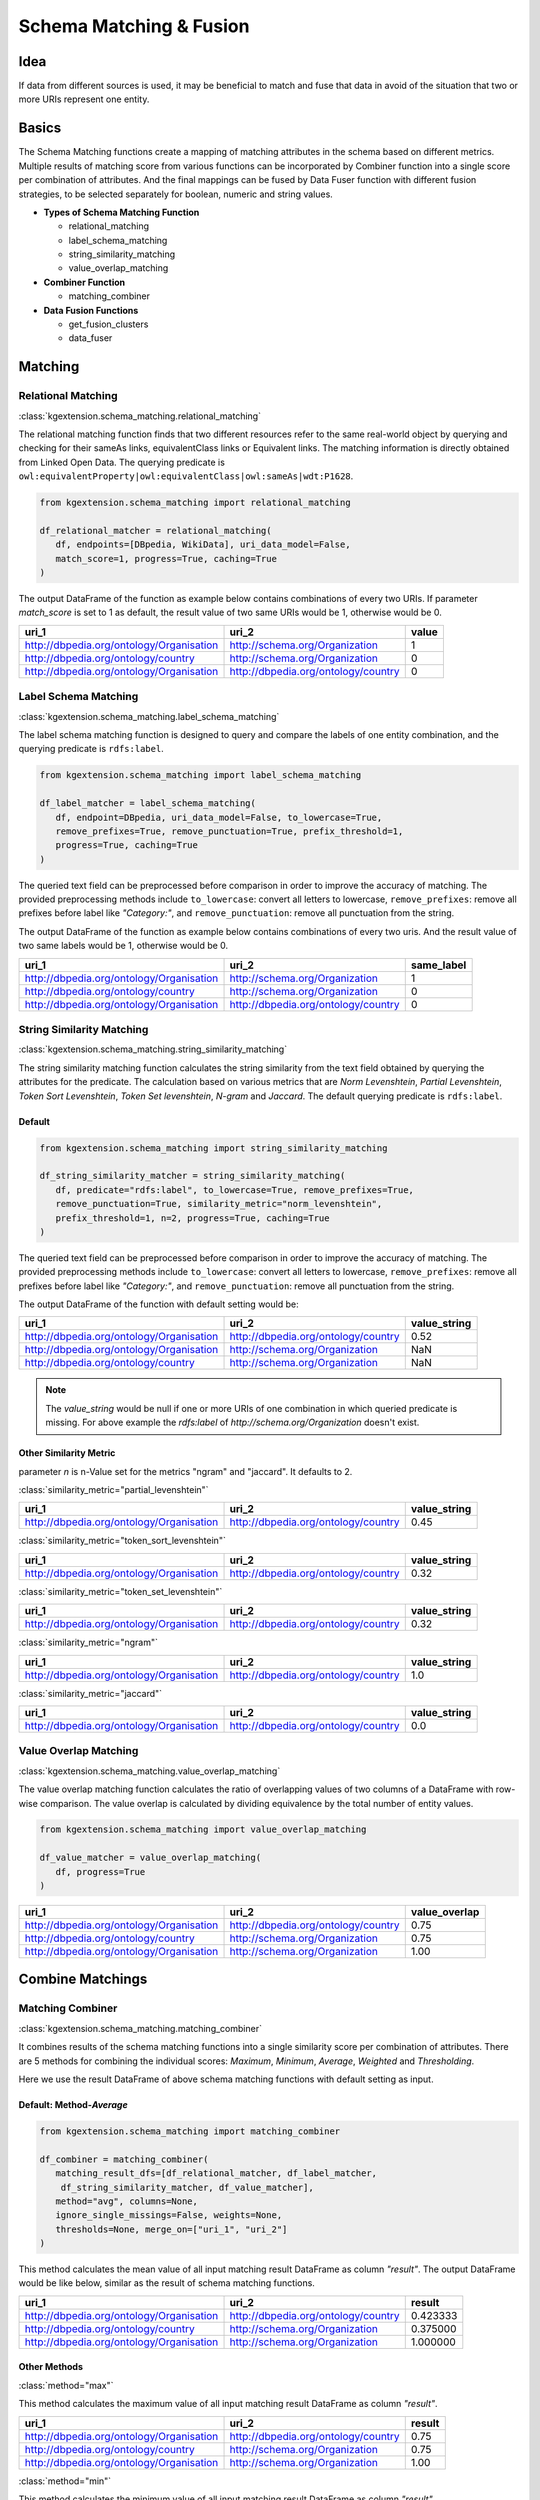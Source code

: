 .. _matching-fusion-label:

==============================
Schema Matching & Fusion
==============================

Idea
^^^^^^^^^^^^^^^^^^^^^^

If data from different sources is used, it may be beneficial to match and fuse that data in avoid of the situation that two or more URIs represent one entity.

Basics
^^^^^^^^^^^^^^^^^^^^^^

The Schema Matching functions create a mapping of matching attributes 
in the schema based on different metrics. Multiple results of matching score from various functions can be incorporated by Combiner function into 
a single score per combination of attributes. And the final mappings can be fused by Data Fuser function with different fusion strategies, to be
selected separately for boolean, numeric and string values.

* **Types of Schema Matching Function**

  * relational_matching
  * label_schema_matching
  * string_similarity_matching
  * value_overlap_matching

* **Combiner Function**

  * matching_combiner

* **Data Fusion Functions**

  * get_fusion_clusters
  * data_fuser

Matching
^^^^^^^^^^^^^^^^^^^^^^

Relational Matching
***************************
:class:`kgextension.schema_matching.relational_matching`

The relational matching function finds that two different
resources refer to the same real-world object by querying and checking
for their sameAs links, equivalentClass links or Equivalent links. The matching information is directly obtained from Linked Open Data.
The querying predicate is ``owl:equivalentProperty|owl:equivalentClass|owl:sameAs|wdt:P1628``.

.. code-block:: python

    from kgextension.schema_matching import relational_matching

    df_relational_matcher = relational_matching(
       df, endpoints=[DBpedia, WikiData], uri_data_model=False, 
       match_score=1, progress=True, caching=True
    )

The output DataFrame of the function as example below contains combinations of every two URIs. 
If parameter *match_score* is set to 1 as default, the result value of two same URIs would be 1, otherwise would be 0.

+------------------------------------------+-----------------------------------------+-----------+
| uri_1                                    | uri_2                                   | value     |
+==========================================+=========================================+===========+
| http://dbpedia.org/ontology/Organisation | http://schema.org/Organization          |     1     |
+------------------------------------------+-----------------------------------------+-----------+
| http://dbpedia.org/ontology/country	   | http://schema.org/Organization          |     0     |
+------------------------------------------+-----------------------------------------+-----------+
| http://dbpedia.org/ontology/Organisation |http://dbpedia.org/ontology/country      |     0     |
+------------------------------------------+-----------------------------------------+-----------+

Label Schema Matching
***************************
:class:`kgextension.schema_matching.label_schema_matching`

The label schema matching function is designed to query and compare the labels of one entity
combination, and the querying predicate is ``rdfs:label``.

.. code-block:: python

    from kgextension.schema_matching import label_schema_matching

    df_label_matcher = label_schema_matching(
       df, endpoint=DBpedia, uri_data_model=False, to_lowercase=True, 
       remove_prefixes=True, remove_punctuation=True, prefix_threshold=1, 
       progress=True, caching=True
    )

The queried text field can be preprocessed before comparison in order to improve the accuracy of matching. 
The provided preprocessing methods include ``to_lowercase``: convert all letters to lowercase, 
``remove_prefixes``: remove all prefixes before label like *"Category:"*, 
and ``remove_punctuation``: remove all punctuation from the string.

The output DataFrame of the function as example below contains combinations of every two uris.
And the result value of two same labels would be 1, otherwise
would be 0. 

+------------------------------------------+-----------------------------------------+-------------+
| uri_1                                    | uri_2                                   | same_label  |
+==========================================+=========================================+=============+
| http://dbpedia.org/ontology/Organisation | http://schema.org/Organization          |     1       |
+------------------------------------------+-----------------------------------------+-------------+
| http://dbpedia.org/ontology/country	   | http://schema.org/Organization          |     0       |
+------------------------------------------+-----------------------------------------+-------------+
| http://dbpedia.org/ontology/Organisation |http://dbpedia.org/ontology/country      |     0       |
+------------------------------------------+-----------------------------------------+-------------+

String Similarity Matching
***************************
:class:`kgextension.schema_matching.string_similarity_matching`

The string similarity matching function calculates the string similarity from the text field obtained by querying the attributes for the predicate. The
calculation based on various metrics that are *Norm Levenshtein*, *Partial Levenshtein*,
*Token Sort Levenshtein*, *Token Set levenshtein*, *N-gram* and *Jaccard*.
The default querying predicate is ``rdfs:label``.

Default
"""""""""""""""""""""""""""""

.. code-block:: python

    from kgextension.schema_matching import string_similarity_matching

    df_string_similarity_matcher = string_similarity_matching(
       df, predicate="rdfs:label", to_lowercase=True, remove_prefixes=True, 
       remove_punctuation=True, similarity_metric="norm_levenshtein", 
       prefix_threshold=1, n=2, progress=True, caching=True
    )

The queried text field can be preprocessed before comparison in order to improve the accuracy of matching. 
The provided preprocessing methods include ``to_lowercase``: convert all letters to lowercase, 
``remove_prefixes``: remove all prefixes before label like *"Category:"*, 
and ``remove_punctuation``: remove all punctuation from the string.

The output DataFrame of the function with default setting would be:

+------------------------------------------+-----------------------------------------+---------------+
| uri_1                                    | uri_2                                   | value_string  |
+==========================================+=========================================+===============+
| http://dbpedia.org/ontology/Organisation |http://dbpedia.org/ontology/country      |     0.52      |
+------------------------------------------+-----------------------------------------+---------------+
| http://dbpedia.org/ontology/Organisation | http://schema.org/Organization          |     NaN       |
+------------------------------------------+-----------------------------------------+---------------+
| http://dbpedia.org/ontology/country	   | http://schema.org/Organization          |     NaN       |
+------------------------------------------+-----------------------------------------+---------------+

.. note::
    The *value_string* would be null if one or more URIs of one combination in which queried predicate is missing. For above example the *rdfs:label* of *http://schema.org/Organization* doesn't exist. 

Other Similarity Metric
""""""""""""""""""""""""""""""

parameter *n* is n-Value set for the metrics "ngram" and "jaccard". It defaults to 2.

:class:`similarity_metric="partial_levenshtein"`

+------------------------------------------+-----------------------------------------+---------------+
| uri_1                                    | uri_2                                   | value_string  |
+==========================================+=========================================+===============+
| http://dbpedia.org/ontology/Organisation |http://dbpedia.org/ontology/country      |     0.45      |
+------------------------------------------+-----------------------------------------+---------------+

:class:`similarity_metric="token_sort_levenshtein"`

+------------------------------------------+-----------------------------------------+---------------+
| uri_1                                    | uri_2                                   | value_string  |
+==========================================+=========================================+===============+
| http://dbpedia.org/ontology/Organisation |http://dbpedia.org/ontology/country      |     0.32      |
+------------------------------------------+-----------------------------------------+---------------+

:class:`similarity_metric="token_set_levenshtein"`

+------------------------------------------+-----------------------------------------+---------------+
| uri_1                                    | uri_2                                   | value_string  |
+==========================================+=========================================+===============+
| http://dbpedia.org/ontology/Organisation |http://dbpedia.org/ontology/country      |     0.32      |
+------------------------------------------+-----------------------------------------+---------------+

:class:`similarity_metric="ngram"`

+------------------------------------------+-----------------------------------------+---------------+
| uri_1                                    | uri_2                                   | value_string  |
+==========================================+=========================================+===============+
| http://dbpedia.org/ontology/Organisation |http://dbpedia.org/ontology/country      |     1.0       |
+------------------------------------------+-----------------------------------------+---------------+

:class:`similarity_metric="jaccard"`

+------------------------------------------+-----------------------------------------+---------------+
| uri_1                                    | uri_2                                   | value_string  |
+==========================================+=========================================+===============+
| http://dbpedia.org/ontology/Organisation |http://dbpedia.org/ontology/country      |     0.0       |
+------------------------------------------+-----------------------------------------+---------------+

Value Overlap Matching
***************************
:class:`kgextension.schema_matching.value_overlap_matching`

The value overlap matching function calculates the ratio of overlapping values
of two columns of a DataFrame with row-wise comparison. The value overlap
is calculated by dividing equivalence by the total number of entity values.

.. code-block:: python

    from kgextension.schema_matching import value_overlap_matching

    df_value_matcher = value_overlap_matching(
       df, progress=True
    )

+------------------------------------------+-----------------------------------------+----------------+
| uri_1                                    | uri_2                                   | value_overlap  |
+==========================================+=========================================+================+
| http://dbpedia.org/ontology/Organisation |http://dbpedia.org/ontology/country      |     0.75       |
+------------------------------------------+-----------------------------------------+----------------+
| http://dbpedia.org/ontology/country	   | http://schema.org/Organization          |     0.75       |
+------------------------------------------+-----------------------------------------+----------------+
|http://dbpedia.org/ontology/Organisation  | http://schema.org/Organization          |     1.00       |
+------------------------------------------+-----------------------------------------+----------------+

Combine Matchings
^^^^^^^^^^^^^^^^^^^^^^

Matching Combiner
***************************
:class:`kgextension.schema_matching.matching_combiner`

It combines results of the schema matching functions
into a single similarity score per combination of attributes. There are 5
methods for combining the individual scores: *Maximum*, *Minimum*, *Average*,
*Weighted* and *Thresholding*.

Here we use the result DataFrame of above schema matching functions with default setting as input.

Default: Method-*Average*
""""""""""""""""""""""""""""

.. code-block:: python

    from kgextension.schema_matching import matching_combiner

    df_combiner = matching_combiner(
       matching_result_dfs=[df_relational_matcher, df_label_matcher,
        df_string_similarity_matcher, df_value_matcher], 
       method="avg", columns=None, 
       ignore_single_missings=False, weights=None, 
       thresholds=None, merge_on=["uri_1", "uri_2"]
    )

This method calculates the mean value of all input matching result DataFrame as column *"result"*.
The output DataFrame would be like below, similar as the result of schema matching functions.

+------------------------------------------+-----------------------------------------+----------------+
| uri_1                                    | uri_2                                   | result         |
+==========================================+=========================================+================+
| http://dbpedia.org/ontology/Organisation |http://dbpedia.org/ontology/country      |     0.423333   |
+------------------------------------------+-----------------------------------------+----------------+
| http://dbpedia.org/ontology/country	   | http://schema.org/Organization          |     0.375000   |
+------------------------------------------+-----------------------------------------+----------------+
|http://dbpedia.org/ontology/Organisation  | http://schema.org/Organization          |     1.000000   |
+------------------------------------------+-----------------------------------------+----------------+

Other Methods
"""""""""""""""""""""

:class:`method="max"`

This method calculates the maximum value of all input matching result DataFrame as column *"result"*.

+------------------------------------------+-----------------------------------------+----------------+
| uri_1                                    | uri_2                                   | result         |
+==========================================+=========================================+================+
| http://dbpedia.org/ontology/Organisation |http://dbpedia.org/ontology/country      |     0.75       |
+------------------------------------------+-----------------------------------------+----------------+
| http://dbpedia.org/ontology/country	   | http://schema.org/Organization          |     0.75       |
+------------------------------------------+-----------------------------------------+----------------+
|http://dbpedia.org/ontology/Organisation  | http://schema.org/Organization          |     1.00       |
+------------------------------------------+-----------------------------------------+----------------+

:class:`method="min"`

This method calculates the minimum value of all input matching result DataFrame as column *"result"*.

+------------------------------------------+-----------------------------------------+----------------+
| uri_1                                    | uri_2                                   | result         |
+==========================================+=========================================+================+
| http://dbpedia.org/ontology/Organisation |http://dbpedia.org/ontology/country      |     0          |
+------------------------------------------+-----------------------------------------+----------------+
| http://dbpedia.org/ontology/country	   | http://schema.org/Organization          |     0          |
+------------------------------------------+-----------------------------------------+----------------+
|http://dbpedia.org/ontology/Organisation  | http://schema.org/Organization          |     1          |
+------------------------------------------+-----------------------------------------+----------------+

For using *Weighted* and *Thresholding* two metrics,
users need to input their subjective weight or threshold for every values
of one entity. 

:class:`method="weighted", weight=[0.2,0.2,0.4,0.2]`

The result of this method would be the sum of each value of input matching result DataFrame multiple customized weight.

+------------------------------------------+-----------------------------------------+----------------+
| uri_1                                    | uri_2                                   | result         |
+==========================================+=========================================+================+
| http://dbpedia.org/ontology/Organisation |http://dbpedia.org/ontology/country      |     0.358000   |
+------------------------------------------+-----------------------------------------+----------------+
| http://dbpedia.org/ontology/country	   | http://schema.org/Organization          |     NaN        |
+------------------------------------------+-----------------------------------------+----------------+
|http://dbpedia.org/ontology/Organisation  | http://schema.org/Organization          |     NaN        |
+------------------------------------------+-----------------------------------------+----------------+

:class:`method="thresholding", thresholds=[0.7,0.7,0.7,0.7]`

The result of this method would be the sum of times that each value of input matching result DataFrame is higher or equal to the customized threshold.

+------------------------------------------+-----------------------------------------+----------------+
| uri_1                                    | uri_2                                   | result         |
+==========================================+=========================================+================+
| http://dbpedia.org/ontology/Organisation |http://dbpedia.org/ontology/country      |     1          |
+------------------------------------------+-----------------------------------------+----------------+
| http://dbpedia.org/ontology/country	   | http://schema.org/Organization          |     NaN        |
+------------------------------------------+-----------------------------------------+----------------+
|http://dbpedia.org/ontology/Organisation  | http://schema.org/Organization          |     NaN        |
+------------------------------------------+-----------------------------------------+----------------+

Users can also turn to *ignore single missing* and then no null
similarity value would appear in the final result.

:class:`method="thresholding", thresholds=[0.7,0.7,0.7,0.7], ignore_single_missings=True`

Then the result DataFrame would be:

+------------------------------------------+-----------------------------------------+----------------+
| uri_1                                    | uri_2                                   | result         |
+==========================================+=========================================+================+
| http://dbpedia.org/ontology/Organisation |http://dbpedia.org/ontology/country      |     1          |
+------------------------------------------+-----------------------------------------+----------------+
| http://dbpedia.org/ontology/country	   | http://schema.org/Organization          |     1          |
+------------------------------------------+-----------------------------------------+----------------+
|http://dbpedia.org/ontology/Organisation  | http://schema.org/Organization          |     3          |
+------------------------------------------+-----------------------------------------+----------------+


Fusion
^^^^^^^^^^^^^^^^^^^^^^

Get Fusion Clusters
***************************
:class:`kgextension.fusion.get_fusion_clusters`

The get fusion clusters function for creating clusters with the
matching column names as sets according to the threshold set by users, and the input
DataFrame should be the result of function Matching Combiner. For example, the 
pairs {car, auto} and {car, automobile} would be clustered into the set 
{car, auto, automobile} (if both pairs have a similarity ≥ the specified threshold).

.. code-block:: python

    from kgextension.fusion import get_fusion_clusters

    clusters = get_fusion_clusters(
       df_combiner, threshold=0.85, progress=True
    )

In our example, the function returns:

.. code-block:: python

    [{'http://dbpedia.org/ontology/Organisation',
      'http://schema.org/Organization'}]
    


Data Fuser
***************************
:class:`kgextension.fusion.data_fuser`

The data fuser function can fuse the columns in the matching sets of the clusters.
The available fuser metrics can be selected separately for boolean, numeric and
string values as shown in below Table. Other existing and user-defined functions
can also be passed as well when they are applicable to pd.DataFrame.apply(axis=1).
The final output would be a DataFrame that contains no more than one URI for each entity.

.. code-block:: python

    from kgextension.fusion import get_fusion_clusters

    df_fused = data_fuser(
       df, clusters, boolean_method_single="provenance", 
       boolean_method_multiple="voting", numeric_method_single="average", 
       numeric_method_multiple="average", string_method_single="longest",
       string_method_multiple="longest", provenance_regex="http://dbpedia.org/",
       progress=True
    )

Fuser Metrics for Different Type and Size Matchers
"""""""""""""""""""""""""""""""""""""""""""""""""""""

The following table list for specific data type and matchers size, which kind of fuser metrics are available.

+------------------------------+--------------+---------------+---------------+
| Data Type                    | Boolean      | Numeric       | String        |
+==============================+==============+===============+===============+
| Fuser Metrics                | - First      | - Minimum     | - First       |
|                              | - last       | - Maximum     | - last        |
|                              | - Random     | - Average     | - Longest     |
|                              | - Provenance | - Random      | - Shortest    |
|                              |              | - Provenance  | - Random      |
|                              |              |               | - Provenance  |
+------------------------------+--------------+---------------+---------------+
| Only for Multiple Matchers   | Voting       | - Voting      | Voting        |
|                              |              | - Median      |               |
+------------------------------+--------------+---------------+---------------+

.. note::
    The metrics *Voting* and *Median* have been asserted in the function that they cannot
    be applied in single matches (a pair).
